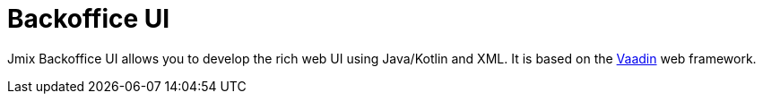 = Backoffice UI

Jmix Backoffice UI allows you to develop the rich web UI using Java/Kotlin and XML. It is based on the https://vaadin.com[Vaadin^] web framework.
